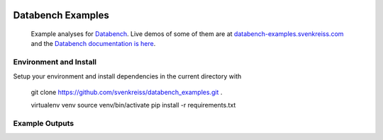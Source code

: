 .. image:: http://www.svenkreiss.com/databench/logo.svg
    :target: http://www.svenkreiss.com/databench/v0.3/

Databench Examples
==================

    Example analyses for `Databench <https://github.com/svenkreiss/databench/v0.3/>`_. Live demos of some of them are at `databench-examples.svenkreiss.com <http://databench-examples.svenkreiss.com>`_ and the `Databench documentation is here <http://www.svenkreiss.com/databench/v0.3/>`_.

.. image:: https://travis-ci.org/svenkreiss/databench_examples.png?branch=master
    :target: https://travis-ci.org/svenkreiss/databench_examples


Environment and Install
-----------------------

Setup your environment and install dependencies in the current directory with

    git clone https://github.com/svenkreiss/databench_examples.git .

    virtualenv venv
    source venv/bin/activate
    pip install -r requirements.txt


Example Outputs
---------------

.. image:: doc/images/mpld3pi_demo.png
    :target: http://databench-examples.svenkreiss.com/mpld3pi/
.. image:: doc/images/mpld3_PointLabel.png
    :target: http://databench-examples.svenkreiss.com/mpld3PointLabel/
.. image:: doc/images/mpld3_heart_path.png
    :target: http://databench-examples.svenkreiss.com/mpld3Drag/
